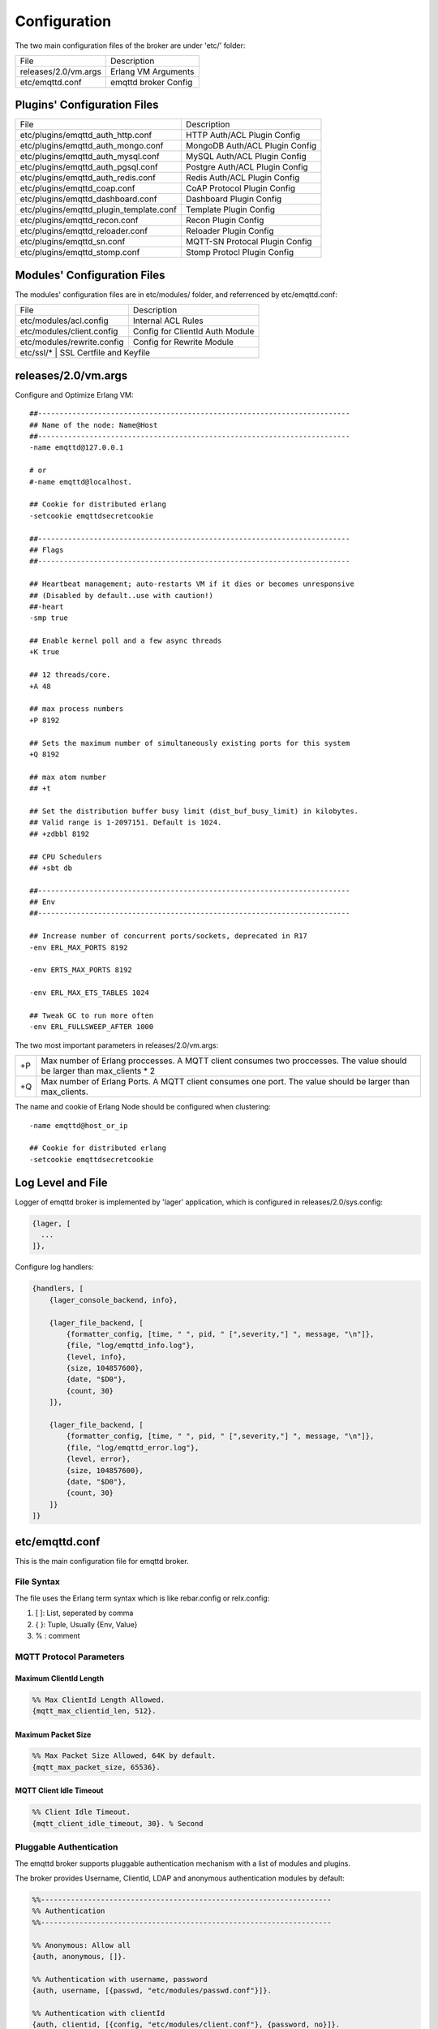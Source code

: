 
.. _configuration:

=============
Configuration
=============

The two main configuration files of the broker are under 'etc/' folder:

+----------------------+-----------------------------------+
| File                 | Description                       |
+----------------------+-----------------------------------+
| releases/2.0/vm.args | Erlang VM Arguments               |
+----------------------+-----------------------------------+
| etc/emqttd.conf      | emqttd broker Config              |
+----------------------+-----------------------------------+

----------------------------
Plugins' Configuration Files
----------------------------

+----------------------------------------+-----------------------------------+
| File                                   | Description                       |
+----------------------------------------+-----------------------------------+
| etc/plugins/emqttd_auth_http.conf      | HTTP Auth/ACL Plugin Config       |
+----------------------------------------+-----------------------------------+
| etc/plugins/emqttd_auth_mongo.conf     | MongoDB Auth/ACL Plugin Config    |
+----------------------------------------+-----------------------------------+
| etc/plugins/emqttd_auth_mysql.conf     | MySQL Auth/ACL Plugin Config      |
+----------------------------------------+-----------------------------------+
| etc/plugins/emqttd_auth_pgsql.conf     | Postgre Auth/ACL Plugin Config    |
+----------------------------------------+-----------------------------------+
| etc/plugins/emqttd_auth_redis.conf     | Redis Auth/ACL Plugin Config      |
+----------------------------------------+-----------------------------------+
| etc/plugins/emqttd_coap.conf           | CoAP Protocol Plugin Config       |
+----------------------------------------+-----------------------------------+
| etc/plugins/emqttd_dashboard.conf      | Dashboard Plugin Config           |
+----------------------------------------+-----------------------------------+
| etc/plugins/emqttd_plugin_template.conf| Template Plugin Config            |
+----------------------------------------+-----------------------------------+
| etc/plugins/emqttd_recon.conf          | Recon Plugin Config               |
+----------------------------------------+-----------------------------------+
| etc/plugins/emqttd_reloader.conf       | Reloader Plugin Config            |
+----------------------------------------+-----------------------------------+
| etc/plugins/emqttd_sn.conf             | MQTT-SN Protocal Plugin Config    |
+----------------------------------------+-----------------------------------+
| etc/plugins/emqttd_stomp.conf          | Stomp Protocl Plugin Config       |
+----------------------------------------+-----------------------------------+

----------------------------
Modules' Configuration Files
----------------------------

The modules' configuration files are in etc/modules/ folder, and referrenced by etc/emqttd.conf:

+----------------------------+-----------------------------------+
| File                       | Description                       |
+----------------------------+-----------------------------------+
| etc/modules/acl.config     | Internal ACL Rules                |
+----------------------------+-----------------------------------+
| etc/modules/client.config  | Config for ClientId Auth Module   |
+----------------------------+-----------------------------------+
| etc/modules/rewrite.config | Config for Rewrite Module         |
+----------------------------+-----------------------------------+
| etc/ssl/*                  | SSL Certfile and Keyfile          |
+-----------------------------+----------------------------------+

--------------------
releases/2.0/vm.args
--------------------

Configure and Optimize Erlang VM::

    ##-------------------------------------------------------------------------
    ## Name of the node: Name@Host
    ##-------------------------------------------------------------------------
    -name emqttd@127.0.0.1

    # or
    #-name emqttd@localhost.

    ## Cookie for distributed erlang
    -setcookie emqttdsecretcookie

    ##-------------------------------------------------------------------------
    ## Flags
    ##-------------------------------------------------------------------------

    ## Heartbeat management; auto-restarts VM if it dies or becomes unresponsive
    ## (Disabled by default..use with caution!)
    ##-heart
    -smp true

    ## Enable kernel poll and a few async threads
    +K true

    ## 12 threads/core.
    +A 48

    ## max process numbers
    +P 8192

    ## Sets the maximum number of simultaneously existing ports for this system
    +Q 8192

    ## max atom number
    ## +t

    ## Set the distribution buffer busy limit (dist_buf_busy_limit) in kilobytes.
    ## Valid range is 1-2097151. Default is 1024.
    ## +zdbbl 8192

    ## CPU Schedulers
    ## +sbt db

    ##-------------------------------------------------------------------------
    ## Env
    ##-------------------------------------------------------------------------

    ## Increase number of concurrent ports/sockets, deprecated in R17
    -env ERL_MAX_PORTS 8192

    -env ERTS_MAX_PORTS 8192

    -env ERL_MAX_ETS_TABLES 1024

    ## Tweak GC to run more often
    -env ERL_FULLSWEEP_AFTER 1000

The two most important parameters in releases/2.0/vm.args:

+-------+---------------------------------------------------------------------------+
| +P    | Max number of Erlang proccesses. A MQTT client consumes two proccesses.   |
|       | The value should be larger than max_clients * 2                           |
+-------+---------------------------------------------------------------------------+
| +Q    | Max number of Erlang Ports. A MQTT client consumes one port.              |
|       | The value should be larger than max_clients.                              |
+-------+---------------------------------------------------------------------------+

The name and cookie of Erlang Node should be configured when clustering::

    -name emqttd@host_or_ip

    ## Cookie for distributed erlang
    -setcookie emqttdsecretcookie

------------------
Log Level and File
------------------

Logger of emqttd broker is implemented by 'lager' application, which is configured in releases/2.0/sys.config:

.. code-block:: erlang

  {lager, [
    ...
  ]},

Configure log handlers:

.. code-block:: erlang

    {handlers, [
        {lager_console_backend, info},

        {lager_file_backend, [
            {formatter_config, [time, " ", pid, " [",severity,"] ", message, "\n"]},
            {file, "log/emqttd_info.log"},
            {level, info},
            {size, 104857600},
            {date, "$D0"},
            {count, 30}
        ]},

        {lager_file_backend, [
            {formatter_config, [time, " ", pid, " [",severity,"] ", message, "\n"]},
            {file, "log/emqttd_error.log"},
            {level, error},
            {size, 104857600},
            {date, "$D0"},
            {count, 30}
        ]}
    ]}

---------------
etc/emqttd.conf
---------------

This is the main configuration file for emqttd broker.

File Syntax
-----------

The file uses the Erlang term syntax which is like rebar.config or relx.config:

1. [ ]: List, seperated by comma
2. { }: Tuple, Usually {Env, Value}
3. %  : comment

MQTT Protocol Parameters
------------------------

Maximum ClientId Length
.......................

.. code-block:: erlang

    %% Max ClientId Length Allowed.
    {mqtt_max_clientid_len, 512}.

Maximum Packet Size
...................

.. code-block:: erlang

    %% Max Packet Size Allowed, 64K by default.
    {mqtt_max_packet_size, 65536}.

MQTT Client Idle Timeout
........................

.. code-block:: erlang

    %% Client Idle Timeout.
    {mqtt_client_idle_timeout, 30}. % Second

Pluggable Authentication
------------------------

The emqttd broker supports pluggable authentication mechanism with a list of modules and plugins.

The broker provides Username, ClientId, LDAP and anonymous authentication modules by default:

.. code-block:: erlang

    %%--------------------------------------------------------------------
    %% Authentication
    %%--------------------------------------------------------------------

    %% Anonymous: Allow all
    {auth, anonymous, []}.

    %% Authentication with username, password
    {auth, username, [{passwd, "etc/modules/passwd.conf"}]}.

    %% Authentication with clientId
    {auth, clientid, [{config, "etc/modules/client.conf"}, {password, no}]}.

The modules enabled at the same time compose an authentication chain::

               ----------------           ----------------           --------------
    Client --> |   Anonymous  | -ignore-> |  Username    | -ignore-> |  ClientID  |
               ----------------           ----------------           --------------
                      |                         |                         |
                     \|/                       \|/                       \|/
                allow | deny              allow | deny              allow | deny

.. NOTE:: There are also MySQL, Postgre, Redis, MongoDB and HTTP Authentication Plugins.

Username Authentication
.......................

.. code-block:: erlang

    %% Authentication with username, password
    {auth, username, [{passwd, "etc/modules/passwd.conf"}]}.

Two ways to configure users:

1. Configure username and plain password in etc/modules/passwd.conf::

    {"user1", "passwd1"}.
    {"user2", "passwd2"}.

2. Add user by './bin/emqttd_ctl users' command::

   $ ./bin/emqttd_ctl users add <Username> <Password>

ClientID Authentication
.......................

.. code-block:: erlang

    %% Authentication with clientId
    {auth, clientid, [{config, "etc/modules/client.conf"}, {password, no}]}.

Configure ClientIDs in etc/clients.config::

    "testclientid0".
    {"testclientid1", "127.0.0.1"}.
    {"testclientid2", "192.168.0.1/24"}.

Anonymous Authentication
........................

Allow any client to connect to the broker::

    %% Anonymous: Allow all
    {auth, anonymous, []}.

ACL(Authorization)
------------------

Enable the default ACL module:

.. code-block:: erlang

    %% Internal ACL config
    {acl, internal, [{config, "etc/modules/acl.conf"}, {nomatch, allow}]}.

Define ACL rules in etc/modules/acl.conf. The rules by default:

.. code-block:: erlang

    %% Allow 'dashboard' to subscribe '$SYS/#'
    {allow, {user, "dashboard"}, subscribe, ["$SYS/#"]}.

    %% Allow clients from localhost to subscribe any topics
    {allow, {ipaddr, "127.0.0.1"}, pubsub, ["$SYS/#", "#"]}.

    %% Deny clients to subscribe '$SYS#' and '#'
    {deny, all, subscribe, ["$SYS/#", {eq, "#"}]}.

    %% Allow all by default
    {allow, all}.

An ACL rule is an Erlang tuple. The Access control module of emqttd broker matches the rule one by one from top to bottom::

              ---------              ---------              ---------
    Client -> | Rule1 | --nomatch--> | Rule2 | --nomatch--> | Rule3 | --> Default
              ---------              ---------              ---------
                  |                      |                      |
                match                  match                  match
                 \|/                    \|/                    \|/
            allow | deny           allow | deny           allow | deny

Sys Interval of Broker
----------------------

.. code-block:: erlang

    %% System interval of publishing $SYS messages
    {broker_sys_interval, 60}.

Retained Message Configuration
------------------------------

Expiration of Retained Message
...............................

.. code:: erlang

    %% Expired after seconds, never expired if 0
    {retained_expired_after, 0}.

Maximum Number of Retained Message
...................................

.. code:: erlang

    %% Max number of retained messages
    {retained_max_message_num, 100000}.

Maximum Size of Retained Message
................................

.. code:: erlang

    %% Max Payload Size of retained message
    {retained_max_playload_size, 65536}.

MQTT Session
------------

.. code-block:: erlang

    %% Max number of QoS 1 and 2 messages that can be “inflight” at one time.
    %% 0 means no limit
    {session_max_inflight, 100}.

    %% Retry interval for redelivering QoS1/2 messages.
    {session_unack_retry_interval, 60}.

    %% Awaiting PUBREL Timeout
    {session_await_rel_timeout, 20}.

    %% Max Packets that Awaiting PUBREL, 0 means no limit
    {session_max_awaiting_rel, 0}.

    %% Statistics Collection Interval(seconds)
    {session_collect_interval, 0}.

    %% Expired after 2 day (unit: minute)
    {session_expired_after, 2880}.

Session parameters:

+------------------------------+----------------------------------------------------------+
| session_max_inflight         | Max number of QoS1/2 messages that can be delivered in   |
|                              | the same time                                            |
+------------------------------+----------------------------------------------------------+
| session_unack_retry_interval | Retry interval for unacked QoS1/2 messages.              |
+------------------------------+----------------------------------------------------------+
| session_await_rel_timeout    | Awaiting PUBREL Timeout                                  |
+------------------------------+----------------------------------------------------------+
| session_max_awaiting_rel     | Max number of Packets that Awaiting PUBREL               |
+------------------------------+----------------------------------------------------------+
| session_collect_interval     | Interval of Statistics Collection                        |
+------------------------------+----------------------------------------------------------+
| session_expired_after        | Expired after (unit: minute)                             |
+------------------------------+----------------------------------------------------------+

MQTT Message Queue
------------------

The message queue of session stores:

1. Offline messages for persistent session.

2. Pending messages for inflight window is full

Queue parameters:

.. code-block:: erlang

    %% Type: simple | priority
    {queue_type, simple}.

    %% Topic Priority: 0~255, Default is 0
    %% {queue_priority, [{"topic/1", 10}, {"topic/2", 8}]}.

    %% Max queue length. Enqueued messages when persistent client disconnected,
    %% or inflight window is full.
    {queue_max_length, infinity}.

    %% Low-water mark of queued messages
    {queue_low_watermark, 0.2}.

    %% High-water mark of queued messages
    {queue_high_watermark, 0.6}.

    %% Queue Qos0 messages?
    {queue_qos0, true}.

+----------------------+---------------------------------------------------+
| queue_type           | Queue type: simple or priority                    |
+----------------------+---------------------------------------------------+
| queue_priority       | Topic priority                                    |
+----------------------+---------------------------------------------------+
| queue_max_length     | Max Queue size, infinity means no limit           |
+----------------------+---------------------------------------------------+
| queue_low_watermark  | Low watermark                                     |
+----------------------+---------------------------------------------------+
| queue_high_watermark | High watermark                                    |
+----------------------+---------------------------------------------------+
| queue_qos0           | If Qos0 message queued?                           |
+----------------------+---------------------------------------------------+

PubSub and Router
-----------------

PubSub Pool Size
................

.. code-block:: erlang

    %% PubSub Pool Size. Default should be scheduler numbers.
    {pubsub_pool_size, 8}.

MQTT Bridge Parameters
----------------------

Max MQueue Size of Bridge
.........................

.. code:: erlang

    %% TODO: Bridge Queue Size
    {bridge_max_queue_len, 10000}.

Ping Interval of Bridge
.......................

.. code:: erlang

    %% Ping Interval of bridge node
    {bridge_ping_down_interval, 1}. % second

Extended Modules
----------------

Presence Module
...............

'presence' module will publish presence message to $SYS topic when a client connected or disconnected:

.. code:: erlang

    %% Client presence management module. Publish presence messages when 
    %% client connected or disconnected.
    {module, presence, [{qos, 0}]}.

Subscription Module
...................

'subscription' module forces the client to subscribe some topics when connected to the broker:

.. code:: erlang

    %% Subscribe topics automatically when client connected
    {module, subscription, [{"$client/$c", 1}]}.

Rewrite Module
..............

'rewrite' module supports to rewrite the topic path:

.. code:: erlang

    %% [Rewrite](https://github.com/emqtt/emqttd/wiki/Rewrite)
    {module, rewrite, [{config, "etc/modules/rewrite.conf"}]}.

Configure rewrite rules in etc/modules/rewrite.conf::

    {topic, "x/#", [
        {rewrite, "^x/y/(.+)$", "z/y/$1"},
        {rewrite, "^x/(.+)$", "y/$1"}
    ]}.

    {topic, "y/+/z/#", [
        {rewrite, "^y/(.+)/z/(.+)$", "y/z/$2"}
    ]}.

Plugins Folder
--------------

.. code:: erlang

    %% Dir of plugins' config
    {plugins_etc_dir, "etc/plugins/"}.

    %% File to store loaded plugin names.
    {plugins_loaded_file, "data/loaded_plugins"}.


TCP Listeners
-------------

Configure the TCP listeners for MQTT, MQTT(SSL) and HTTP Protocols.

The most important parameter is 'max_clients' - max concurrent clients allowed.

The TCP Ports occupied by emqttd broker by default:

+-----------+-----------------------------------+
| 1883      | MQTT Port                         |
+-----------+-----------------------------------+
| 8883      | MQTT(SSL) Port                    |
+-----------+-----------------------------------+
| 8083      | MQTT(WebSocket), HTTP API Port    |
+-----------+-----------------------------------+

.. code-block:: erlang

Listener Parameters:

+-------------+----------------------------------------------------------------+
| acceptors   | TCP Acceptor Pool                                              |
+-------------+----------------------------------------------------------------+
| max_clients | Maximum number of concurrent TCP connections allowed           |
+-------------+----------------------------------------------------------------+
| access      | Access Control by IP, for example: [{allow, "192.168.1.0/24"}] |
+-------------+----------------------------------------------------------------+
| connopts    | Rate Limit Control, for example: {rate_limit, "100,10"}        |
+-------------+----------------------------------------------------------------+
| sockopts    | TCP Socket parameters                                          |
+-------------+----------------------------------------------------------------+

1883 - Plain MQTT
.................

.. code-block:: erlang

    %% Plain MQTT
    {listener, mqtt, 1883, [
        %% Size of acceptor pool
        {acceptors, 16},

        %% Maximum number of concurrent clients
        {max_clients, 512},

        %% Mount point prefix
        %% {mount_point, "prefix/"},

        %% Socket Access Control
        {access, [{allow, all}]},

        %% Connection Options
        {connopts, [
            %% Rate Limit. Format is 'burst, rate', Unit is KB/Sec
            %% {rate_limit, "100,10"} %% 100K burst, 10K rate
        ]},

        %% Socket Options
        {sockopts, [
            %Set buffer if hight thoughtput
            %{recbuf, 4096},
            %{sndbuf, 4096},
            %{buffer, 4096},
            %{nodelay, true},
            {backlog, 1024}
        ]}
    ]}.

8883 - MQTT(SSL) 
................

.. code-block:: erlang

    %% MQTT/SSL
    {listener, mqtts, 8883, [
        %% Size of acceptor pool
        {acceptors, 4},

        %% Maximum number of concurrent clients
        {max_clients, 512},

        %% Mount point prefix
        %% {mount_point, "secure/"},

        %% Socket Access Control
        {access, [{allow, all}]},

        %% SSL certificate and key files
        {ssl, [{certfile, "etc/ssl/ssl.crt"},
               {keyfile,  "etc/ssl/ssl.key"}]},

        %% Socket Options
        {sockopts, [
            {backlog, 1024}
            %{buffer, 4096},
        ]}
    ]}.

8083 - MQTT(WebSocket)
......................

.. code-block:: erlang

    %% HTTP and WebSocket Listener
    {listener, http, 8083, [
        %% Size of acceptor pool
        {acceptors, 4},

        %% Maximum number of concurrent clients
        {max_clients, 64},

        %% Socket Access Control
        {access, [{allow, all}]},

        %% Socket Options
        {sockopts, [
            {backlog, 1024}
            %{buffer, 4096},
        ]}
    ]}.

Erlang VM Monitor
-----------------

.. code:: erlang

    %% Long GC, don't monitor in production mode for:
    %% https://github.com/erlang/otp/blob/feb45017da36be78d4c5784d758ede619fa7bfd3/erts/emulator/beam/erl_gc.c#L421

    {sysmon_long_gc, false}.

    %% Long Schedule(ms)
    {sysmon_long_schedule, 240}.

    %% 8M words. 32MB on 32-bit VM, 64MB on 64-bit VM.
    %% 8 * 1024 * 1024
    {sysmon_large_heap, 8388608}.

    %% Busy Port
    {sysmon_busy_port, false}.

    %% Busy Dist Port
    {sysmon_busy_dist_port, true}.

